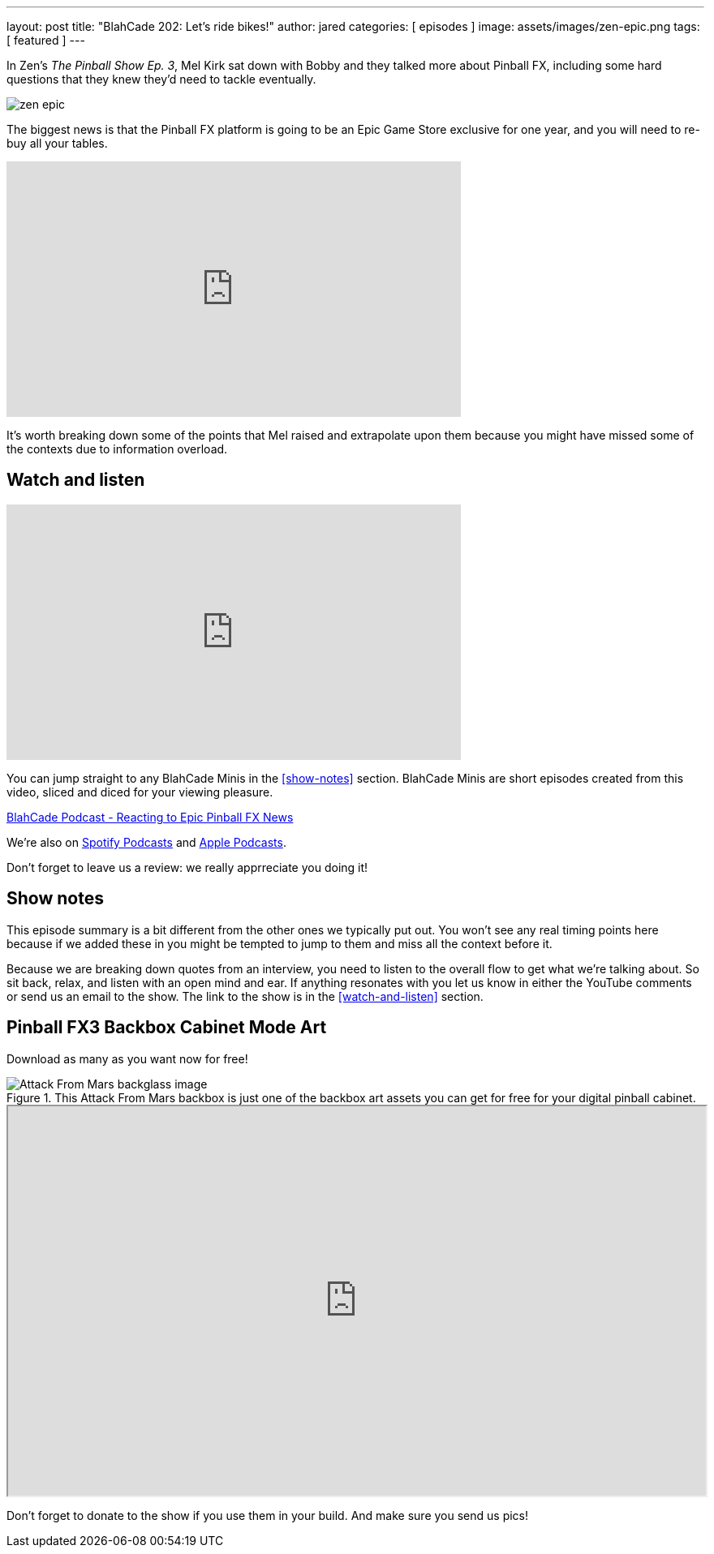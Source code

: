 ---
layout: post
title:  "BlahCade 202: Let’s ride bikes!"
author: jared
categories: [ episodes ]
image: assets/images/zen-epic.png
tags: [ featured ]
---

In Zen’s _The Pinball Show Ep. 3_, Mel Kirk sat down with Bobby and they talked more about Pinball FX, including some hard questions that they knew they’d need to tackle eventually.

image::zen-epic.png[]

The biggest news is that the Pinball FX platform is going to be an Epic Game Store exclusive for one year, and you will need to re-buy all your tables.

video::azXRN_Bqcmc[youtube, width=560, height=315]

It’s worth breaking down some of the points that Mel raised and extrapolate upon them because you might have missed some of the contexts due to information overload.

== Watch and listen

video::jt_q174Ys5Q[youtube, width=560, height=315]

You can jump straight to any BlahCade Minis in the <<show-notes>> section.
BlahCade Minis are short episodes created from this video, sliced and diced for your viewing pleasure.

++++
<a href="https://shoutengine.com/BlahCadePodcast/reacting-to-epic-pinball-fx-news-100219" data-width="100%" class="shoutEngineEmbed">
BlahCade Podcast - Reacting to Epic Pinball FX News
</a><script type="text/javascript" src="https://shoutengine.com/embed/embed.js"></script>
++++

We’re also on https://open.spotify.com/show/4YA3cs49xLqcNGhFdXUCQj[Spotify Podcasts] and https://podcasts.apple.com/au/podcast/blahcade-podcast/id1039748922[Apple Podcasts]. 

Don't forget to leave us a review: we really apprreciate you doing it!

== Show notes

This episode summary is a bit different from the other ones we typically put out.
You won’t see any real timing points here because if we added these in you might be tempted to jump to them and miss all the context before it.

Because we are breaking down quotes from an interview, you need to listen to the overall flow to get what we’re talking about.
So sit back, relax, and listen with an open mind and ear. 
If anything resonates with you let us know in either the YouTube comments or send us an email to the show. The link to the show is in the <<watch-and-listen>> section.

== Pinball FX3 Backbox Cabinet Mode Art 

Download as many as you want now for free!

.This Attack From Mars backbox is just one of the backbox art assets you can get for free for your digital pinball cabinet.
image::afm-backglass.png[Attack From Mars backglass image]

.Google Drive FX Box Preview
++++
<iframe src="https://drive.google.com/embeddedfolderview?id=1Xuo8wqpQvo7WqCPVAMEkHBouxbmxXPHb#grid" width="100%" height="480"></iframe>
++++

Don't forget to donate to the show if you use them in your build. 
And make sure you send us pics! 
